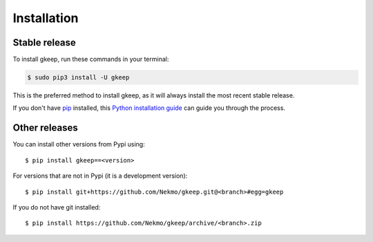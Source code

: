 .. highlight:: console

============
Installation
============


Stable release
--------------

To install gkeep, run these commands in your terminal:

.. code-block:: console

    $ sudo pip3 install -U gkeep

This is the preferred method to install gkeep, as it will always install the most recent stable release.

If you don't have `pip`_ installed, this `Python installation guide`_ can guide
you through the process.

.. _pip: https://pip.pypa.io
.. _Python installation guide: http://docs.python-guide.org/en/latest/starting/installation/


Other releases
--------------
You can install other versions from Pypi using::

    $ pip install gkeep==<version>

For versions that are not in Pypi (it is a development version)::

    $ pip install git+https://github.com/Nekmo/gkeep.git@<branch>#egg=gkeep


If you do not have git installed::

    $ pip install https://github.com/Nekmo/gkeep/archive/<branch>.zip
